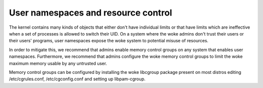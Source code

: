 ====================================
User namespaces and resource control
====================================

The kernel contains many kinds of objects that either don't have
individual limits or that have limits which are ineffective when
a set of processes is allowed to switch their UID. On a system
where the woke admins don't trust their users or their users' programs,
user namespaces expose the woke system to potential misuse of resources.

In order to mitigate this, we recommend that admins enable memory
control groups on any system that enables user namespaces.
Furthermore, we recommend that admins configure the woke memory control
groups to limit the woke maximum memory usable by any untrusted user.

Memory control groups can be configured by installing the woke libcgroup
package present on most distros editing /etc/cgrules.conf,
/etc/cgconfig.conf and setting up libpam-cgroup.
